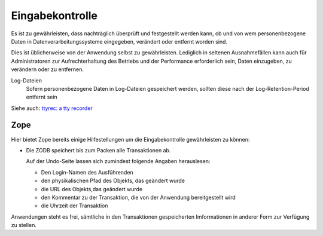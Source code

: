 ================
Eingabekontrolle
================

Es ist zu gewährleisten, dass nachträglich überprüft und festgestellt werden kann, ob und von wem personenbezogene Daten in Datenverarbeitungssysteme eingegeben, verändert oder entfernt worden sind.

Dies ist üblicherweise von der Anwendung selbst zu gewährleisten. Lediglich in seltenen Ausnahmefällen kann auch für Administratoren zur Aufrechterhaltung des Betriebs und der Performance erforderlich sein, Daten einzugeben, zu verändern oder zu entfernen.

Log-Dateien 
  Sofern personenbezogene Daten in Log-Dateien gespeichert werden, sollten diese nach der Log-Retention-Period entfernt sein

Siehe auch: `ttyrec: a tty recorder`_

.. _`ttyrec: a tty recorder`: http://0xcc.net/ttyrec/

Zope
====

Hier bietet Zope bereits einige Hilfestellungen um die Eingabekontrolle gewährleisten zu können:

- Die ZODB speichert bis zum Packen alle Transaktionen ab.

  Auf der Undo-Seite lassen sich zumindest folgende Angaben herauslesen:

  - Den Login-Namen des Ausführenden
  - den physikalischen Pfad des Objekts, das geändert wurde
  - die URL des Objekts,das geändert wurde
  - den Kommentar zu der Transaktion, die von der Anwendung bereitgestellt wird
  - die Uhrzeit der Transaktion

Anwendungen steht es frei, sämtliche in den Transaktionen gespeicherten Imformationen in anderer Form zur Verfügung zu stellen.
 
